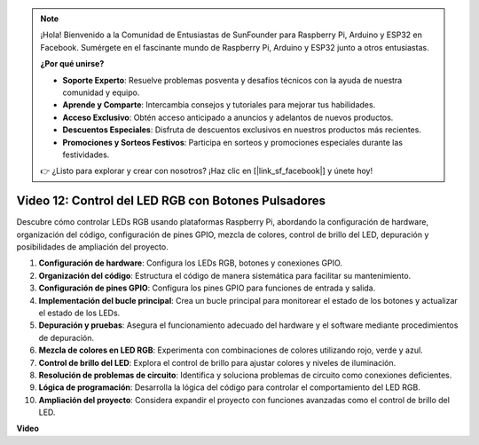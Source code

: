 .. note::

    ¡Hola! Bienvenido a la Comunidad de Entusiastas de SunFounder para Raspberry Pi, Arduino y ESP32 en Facebook. Sumérgete en el fascinante mundo de Raspberry Pi, Arduino y ESP32 junto a otros entusiastas.

    **¿Por qué unirse?**

    - **Soporte Experto**: Resuelve problemas posventa y desafíos técnicos con la ayuda de nuestra comunidad y equipo.
    - **Aprende y Comparte**: Intercambia consejos y tutoriales para mejorar tus habilidades.
    - **Acceso Exclusivo**: Obtén acceso anticipado a anuncios y adelantos de nuevos productos.
    - **Descuentos Especiales**: Disfruta de descuentos exclusivos en nuestros productos más recientes.
    - **Promociones y Sorteos Festivos**: Participa en sorteos y promociones especiales durante las festividades.

    👉 ¿Listo para explorar y crear con nosotros? ¡Haz clic en [|link_sf_facebook|] y únete hoy!


Video 12: Control del LED RGB con Botones Pulsadores
=======================================================================================

Descubre cómo controlar LEDs RGB usando plataformas Raspberry Pi, abordando la configuración de hardware, organización del código, configuración de pines GPIO, mezcla de colores, control de brillo del LED, depuración y posibilidades de ampliación del proyecto.

1. **Configuración de hardware**: Configura los LEDs RGB, botones y conexiones GPIO.
2. **Organización del código**: Estructura el código de manera sistemática para facilitar su mantenimiento.
3. **Configuración de pines GPIO**: Configura los pines GPIO para funciones de entrada y salida.
4. **Implementación del bucle principal**: Crea un bucle principal para monitorear el estado de los botones y actualizar el estado de los LEDs.
5. **Depuración y pruebas**: Asegura el funcionamiento adecuado del hardware y el software mediante procedimientos de depuración.
6. **Mezcla de colores en LED RGB**: Experimenta con combinaciones de colores utilizando rojo, verde y azul.
7. **Control de brillo del LED**: Explora el control de brillo para ajustar colores y niveles de iluminación.
8. **Resolución de problemas de circuito**: Identifica y soluciona problemas de circuito como conexiones deficientes.
9. **Lógica de programación**: Desarrolla la lógica del código para controlar el comportamiento del LED RGB.
10. **Ampliación del proyecto**: Considera expandir el proyecto con funciones avanzadas como el control de brillo del LED.

**Video**

.. raw:: html

    <iframe width="700" height="500" src="https://www.youtube.com/embed/hkdqWVx-HhM?si=0mjqS8fmMkUrbRBJ" title="YouTube video player" frameborder="0" allow="accelerometer; autoplay; clipboard-write; encrypted-media; gyroscope; picture-in-picture; web-share" allowfullscreen></iframe>

